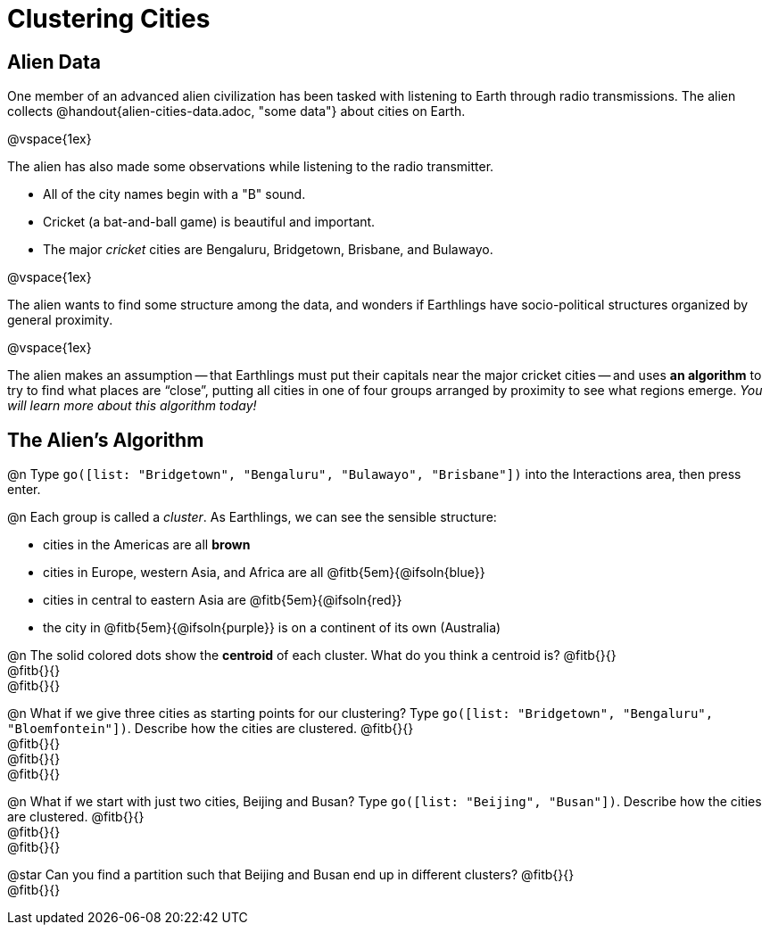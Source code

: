 = Clustering Cities

== Alien Data

One member of an advanced alien civilization has been tasked with listening to Earth through radio transmissions. The alien collects @handout{alien-cities-data.adoc, "some data"} about cities on Earth.

@vspace{1ex}

The alien has also made some observations while listening to the radio transmitter.

- All of the city names begin with a "B" sound.
- Cricket (a bat-and-ball game) is beautiful and important.
- The major _cricket_ cities are Bengaluru, Bridgetown, Brisbane, and Bulawayo.

@vspace{1ex}

The alien wants to find some structure among the data, and wonders if Earthlings have socio-political structures organized by general proximity.

@vspace{1ex}

The alien makes an assumption -- that Earthlings must put their capitals near the major cricket cities -- and uses *an algorithm* to try to find what places are “close”, putting all cities in one of four groups arranged by proximity to see what regions emerge. _You will learn more about this algorithm today!_

== The Alien's Algorithm

@n Type `go([list: "Bridgetown", "Bengaluru", "Bulawayo", "Brisbane"])` into the Interactions area, then press enter.

@n Each group is called a _cluster_. As Earthlings, we can see the sensible structure:

- cities in the Americas are all *brown*
- cities in Europe, western Asia, and Africa are all @fitb{5em}{@ifsoln{blue}}
- cities in central to eastern Asia are @fitb{5em}{@ifsoln{red}}
- the city in @fitb{5em}{@ifsoln{purple}} is on a continent of its own (Australia)

@n The solid colored dots show the *centroid* of each cluster. What do you think a centroid is? @fitb{}{} +
@fitb{}{} +
@fitb{}{}


@n What if we give three cities as starting points for our clustering? Type `go([list:  "Bridgetown", "Bengaluru", "Bloemfontein"])`. Describe how the cities are clustered. @fitb{}{} +
@fitb{}{} +
@fitb{}{} +
@fitb{}{}

@n What if we start with just two cities, Beijing and Busan? Type `go([list:  "Beijing", "Busan"])`. Describe how the cities are clustered. @fitb{}{} +
@fitb{}{} +
@fitb{}{}

@star Can you find a partition such that Beijing and Busan end up in different clusters? @fitb{}{} +
@fitb{}{}
